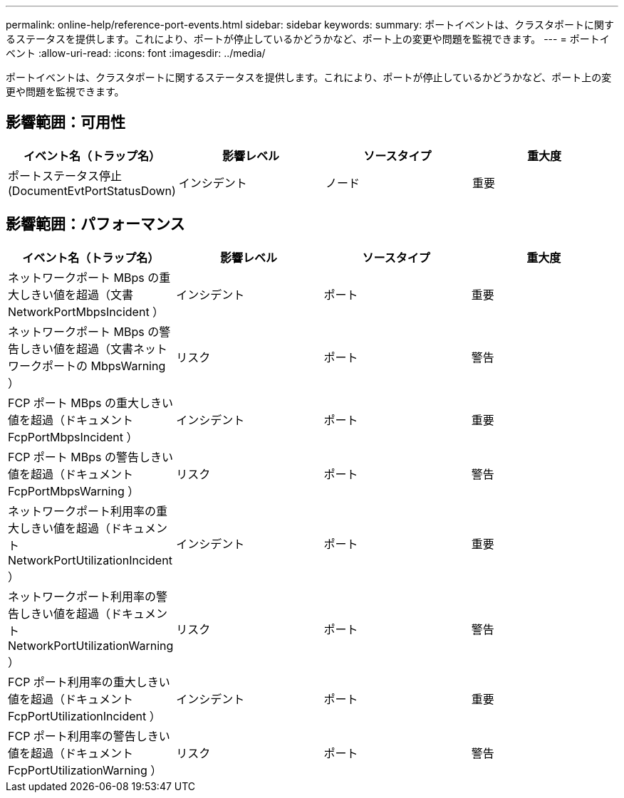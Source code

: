 ---
permalink: online-help/reference-port-events.html 
sidebar: sidebar 
keywords:  
summary: ポートイベントは、クラスタポートに関するステータスを提供します。これにより、ポートが停止しているかどうかなど、ポート上の変更や問題を監視できます。 
---
= ポートイベント
:allow-uri-read: 
:icons: font
:imagesdir: ../media/


[role="lead"]
ポートイベントは、クラスタポートに関するステータスを提供します。これにより、ポートが停止しているかどうかなど、ポート上の変更や問題を監視できます。



== 影響範囲：可用性

|===
| イベント名（トラップ名） | 影響レベル | ソースタイプ | 重大度 


 a| 
ポートステータス停止 (DocumentEvtPortStatusDown)
 a| 
インシデント
 a| 
ノード
 a| 
重要

|===


== 影響範囲：パフォーマンス

|===
| イベント名（トラップ名） | 影響レベル | ソースタイプ | 重大度 


 a| 
ネットワークポート MBps の重大しきい値を超過（文書 NetworkPortMbpsIncident ）
 a| 
インシデント
 a| 
ポート
 a| 
重要



 a| 
ネットワークポート MBps の警告しきい値を超過（文書ネットワークポートの MbpsWarning ）
 a| 
リスク
 a| 
ポート
 a| 
警告



 a| 
FCP ポート MBps の重大しきい値を超過（ドキュメント FcpPortMbpsIncident ）
 a| 
インシデント
 a| 
ポート
 a| 
重要



 a| 
FCP ポート MBps の警告しきい値を超過（ドキュメント FcpPortMbpsWarning ）
 a| 
リスク
 a| 
ポート
 a| 
警告



 a| 
ネットワークポート利用率の重大しきい値を超過（ドキュメント NetworkPortUtilizationIncident ）
 a| 
インシデント
 a| 
ポート
 a| 
重要



 a| 
ネットワークポート利用率の警告しきい値を超過（ドキュメント NetworkPortUtilizationWarning ）
 a| 
リスク
 a| 
ポート
 a| 
警告



 a| 
FCP ポート利用率の重大しきい値を超過（ドキュメント FcpPortUtilizationIncident ）
 a| 
インシデント
 a| 
ポート
 a| 
重要



 a| 
FCP ポート利用率の警告しきい値を超過（ドキュメント FcpPortUtilizationWarning ）
 a| 
リスク
 a| 
ポート
 a| 
警告

|===